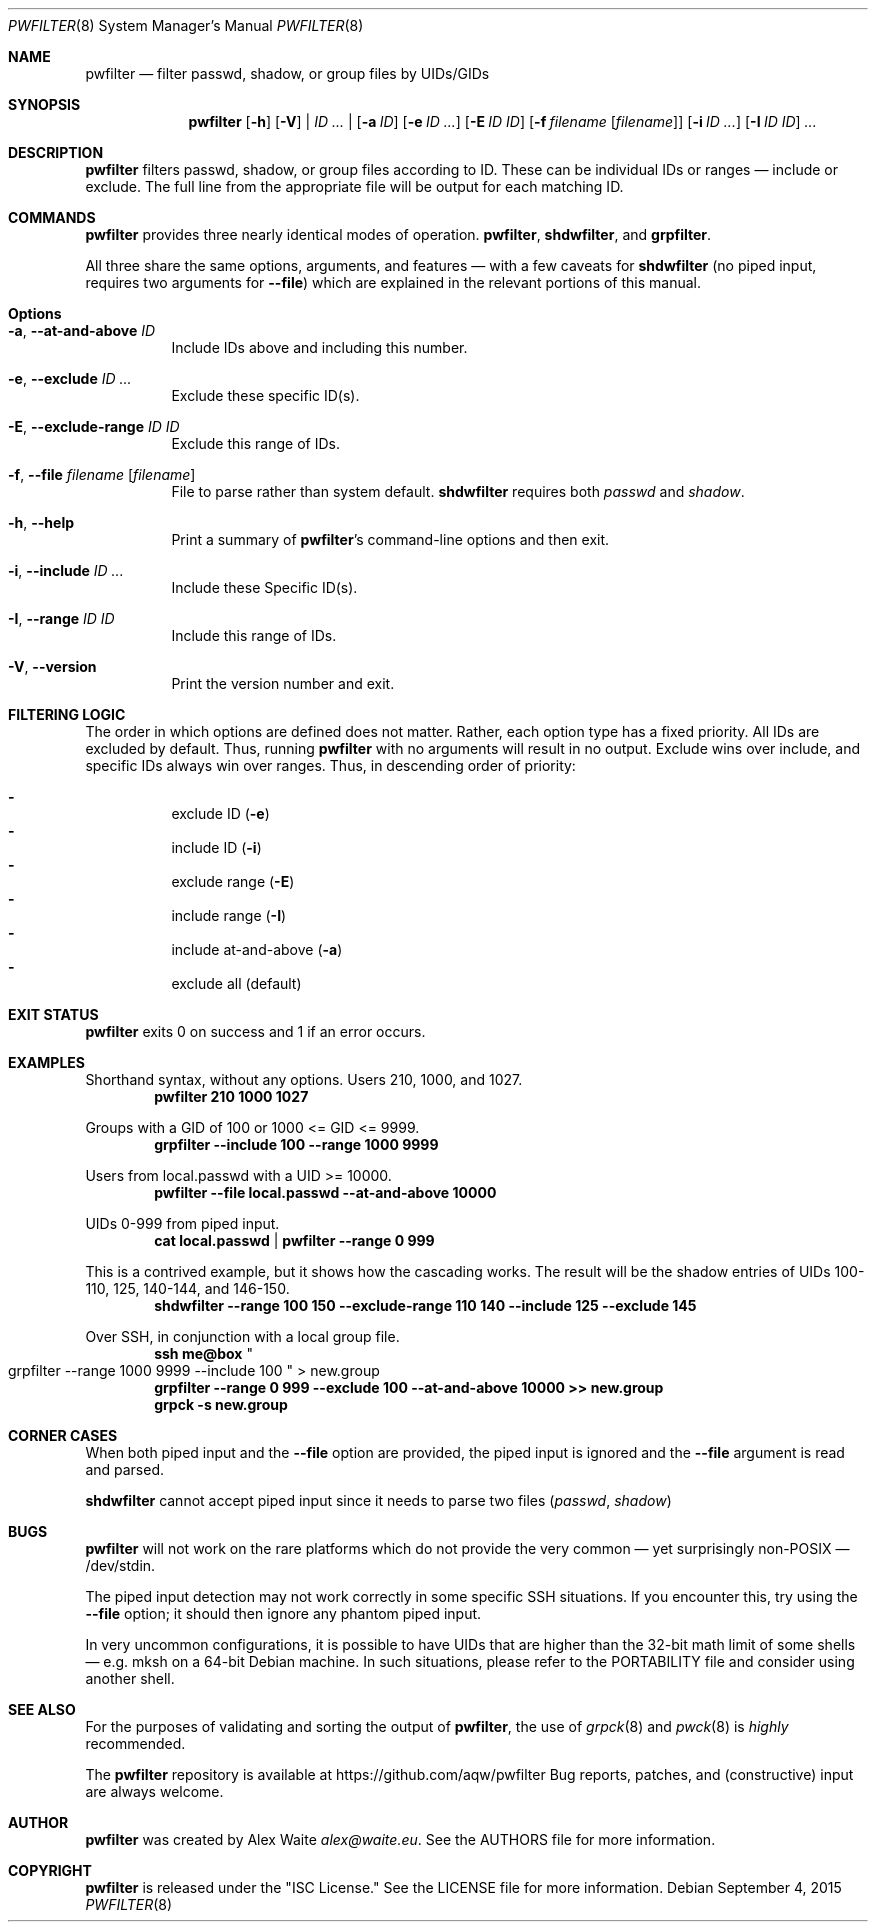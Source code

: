 .\" This file is licensed under the CC\[hy]BY\[hy]SA license.
.\" See the AUTHORS and LICENSE files for more information.
.Dd September 4, 2015
.Dt PWFILTER 8
.Os \" Current operating system.
.
.Sh NAME
.Nm pwfilter
.Nd filter passwd, shadow, or group files by UIDs/GIDs
.
.Sh SYNOPSIS
.Nm
.Op Fl h
.Op Fl V
|
.Ar ID ...
|
.Op Fl a Ar ID
.Op Fl e Ar ID ...
.Op Fl E Ar ID ID
.Op Fl f Ar filename Op Ar filename
.Op Fl i Ar ID ...
.Op Fl I Ar ID ID
.Ar ...
.
.Sh DESCRIPTION
.Nm
filters passwd, shadow, or group files according to ID. These can be individual
IDs or ranges \[em] include or exclude. The full line from the appropriate
file will be output for each matching ID.
.Sh COMMANDS
.Nm
provides three nearly identical modes of operation.
.Cm pwfilter ,
.Cm shdwfilter ,
and
.Cm grpfilter .
.Pp
All three share the same options, arguments, and features \[em] with a few
caveats for
.Cm shdwfilter
.Pq no piped input, requires two arguments for Fl Fl file
which are explained in the relevant portions of this manual.
.
.Sh Options
.Bl -tag -width Ds
.It Fl a , Fl Fl at\-and\-above Ar ID
Include IDs above and including this number.
.It Fl e , Fl Fl exclude Ar ID ...
Exclude these specific ID(s).
.It Fl E , Fl Fl exclude\-range Ar ID ID
Exclude this range of IDs.
.It Fl f , Fl Fl file Ar filename Op Ar filename
File to parse rather than system default.
.Cm shdwfilter
requires both
.Ar passwd
and
.Ar shadow .
.It Fl h , Fl Fl help
Print a summary of
.Nm Ap s
command\[hy]line options and then exit.
.It Fl i , Fl Fl include Ar ID ...
Include these Specific ID(s).
.It Fl I , Fl Fl range Ar ID ID
Include this range of IDs.
.It Fl V , Fl Fl version
Print the version number and exit.
.El
.
.Sh FILTERING LOGIC
The order in which options are defined does not matter. Rather, each option type
has a fixed priority. All IDs are excluded by default. Thus, running
.Nm
with no arguments will result in no output. Exclude wins over include, and
specific IDs always win over ranges. Thus, in descending order of priority:
.Pp
.Bl -dash -compact -offset 4n
.It
exclude ID
.Pq Fl e
.It
include ID
.Pq Fl i
.It
exclude range
.Pq Fl E
.It
include range
.Pq Fl I
.It
include at\-and\-above
.Pq Fl a
.It
exclude all
.Pq default
.El
.
.Sh EXIT STATUS
.Nm
exits 0 on success and 1 if an error occurs.
.
.Sh EXAMPLES
.Pp
Shorthand syntax, without any options. Users 210, 1000, and 1027.
.Dl pwfilter 210 1000 1027
.Pp
Groups with a GID of 100 or 1000 <= GID <= 9999.
.Dl grpfilter \-\-include 100 \-\-range 1000 9999
.Pp
Users from local.passwd with a UID >= 10000.
.Dl pwfilter \-\-file local.passwd \-\-at\-and\-above 10000
.Pp
UIDs 0\-999 from piped input.
.Dl cat local.passwd | pwfilter \-\-range 0 999
.Pp
This is a contrived example, but it shows how the cascading works. The result
will be the shadow entries of UIDs 100\-110, 125, 140\-144, and 146\-150.
.Dl shdwfilter \-\-range 100 150 \-\-exclude-range 110 140 \-\-include 125 \-\-exclude 145
.Pp
Over SSH, in conjunction with a local group file.
.Dl ssh me@box Qo grpfilter \-\-range 1000 9999 \-\-include 100 Qc > new.group
.Dl grpfilter \-\-range 0 999 \-\-exclude 100 \-\-at\-and\-above 10000 >> new.group
.Dl grpck -s new.group
.
.Sh CORNER CASES
When both piped input and the
.Fl Fl file
option are provided, the piped input is ignored and the
.Fl Fl file
argument is read and parsed.
.Pp
.Cm shdwfilter
cannot accept piped input since it needs to parse two files
.Pq Ar passwd , shadow
.
.Sh BUGS
.Pp Piping into
.Nm
will not work on the rare platforms which do not provide the very common \[em]
yet surprisingly non\[hy]POSIX \[em] /dev/stdin.
.Pp
The piped input detection may not work correctly in some specific SSH
situations. If you encounter this, try using the
.Fl Fl file
option; it should then ignore any phantom piped input.
.Pp
In very uncommon configurations, it is possible to have UIDs that are higher
than the 32-bit math limit of some shells \[em] e.g. mksh on a 64-bit Debian
machine. In such situations, please refer to the PORTABILITY file and consider
using another shell.
.
.Sh SEE ALSO
For the purposes of validating and sorting the output of
.Nm ,
the use of
.Xr grpck 8
and
.Xr pwck 8
is
.Em highly
recommended.
.Pp
The
.Nm
repository is available at
.Lk https://github.com/aqw/pwfilter
Bug reports, patches, and (constructive) input are always welcome.
.Sh AUTHOR
.Nm
was created by
.An Alex Waite
.Mt alex@waite.eu .
See the AUTHORS file for more information.
.
.Sh COPYRIGHT
.Nm
is released under the
.Qq ISC License.
See the LICENSE file for more information.
